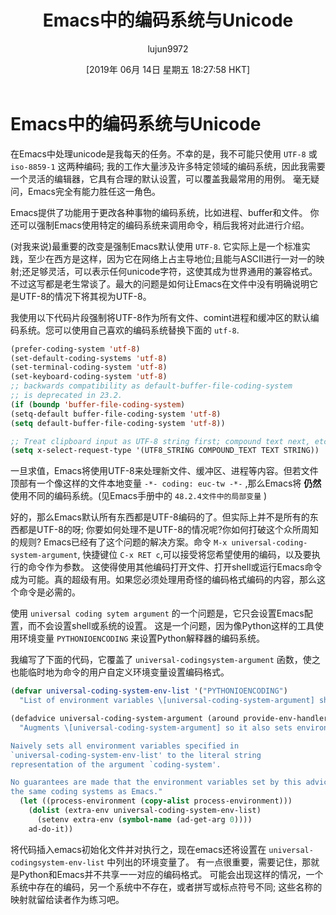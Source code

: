 #+TITLE: Emacs中的编码系统与Unicode
#+URL: https://www.masteringemacs.org/article/working-coding-systems-unicode-emacs
#+AUTHOR: lujun9972
#+TAGS: emacs-common
#+DATE: [2019年 06月 14日 星期五 18:27:58 HKT]
#+LANGUAGE:  zh-CN
#+OPTIONS:  H:6 num:nil toc:t n:nil ::t |:t ^:nil -:nil f:t *:t <:nil
* Emacs中的编码系统与Unicode
:PROPERTIES:
:CUSTOM_ID: working-with-coding-systems-and-unicode-in-emacs
:CLASS: text-center
:END:

[[https://www.masteringemacs.org/static/img/fleuron2.gif]]

在Emacs中处理unicode是我每天的任务。不幸的是，我不可能只使用 =UTF-8= 或 =iso-8859-1= 这两种编码;
我的工作大量涉及许多特定领域的编码系统，因此我需要一个灵活的编辑器，它具有合理的默认设置，可以覆盖我最常用的用例。
毫无疑问，Emacs完全有能力胜任这一角色。

Emacs提供了功能用于更改各种事物的编码系统，比如进程、buffer和文件。
你还可以强制Emacs使用特定的编码系统来调用命令，稍后我将对此进行介绍。

(对我来说)最重要的改变是强制Emacs默认使用 =UTF-8=. 
它实际上是一个标准实践，至少在西方是这样，因为它在网络上占主导地位;且能与ASCII进行一对一的映射;还足够灵活，可以表示任何unicode字符，这使其成为世界通用的兼容格式。
不过这写都是老生常谈了。最大的问题是如何让Emacs在文件中没有明确说明它是UTF-8的情况下将其视为UTF-8。

我使用以下代码片段强制将UTF-8作为所有文件、comint进程和缓冲区的默认编码系统。您可以使用自己喜欢的编码系统替换下面的 =utf-8=.

#+BEGIN_SRC lisp
(prefer-coding-system 'utf-8)
(set-default-coding-systems 'utf-8)
(set-terminal-coding-system 'utf-8)
(set-keyboard-coding-system 'utf-8)
;; backwards compatibility as default-buffer-file-coding-system
;; is deprecated in 23.2.
(if (boundp 'buffer-file-coding-system)
(setq-default buffer-file-coding-system 'utf-8)
(setq default-buffer-file-coding-system 'utf-8))

;; Treat clipboard input as UTF-8 string first; compound text next, etc.
(setq x-select-request-type '(UTF8_STRING COMPOUND_TEXT TEXT STRING))
#+END_SRC

一旦求值，Emacs将使用UTF-8来处理新文件、缓冲区、进程等内容。但若文件顶部有一个像这样的文件本地变量 =-*- coding: euc-tw -*-= ,那么Emacs将 *仍然* 使用不同的编码系统。(见Emacs手册中的 =48.2.4文件中的局部变量= )

好的，那么Emacs默认所有东西都是UTF-8编码的了。但实际上并不是所有的东西都是UTF-8的呀;
你要如何处理不是UTF-8的情况呢?你如何打破这个众所周知的规则?
Emacs已经有了这个问题的解决方案。命令 =M-x universal-coding-system-argument=, 快捷键位 =C-x RET c=,可以接受将您希望使用的编码，以及要执行的命令作为参数。
这使得使用其他编码打开文件、打开shell或运行Emacs命令成为可能。真的超级有用。如果您必须处理用奇怪的编码格式编码的内容，那么这个命令是必需的。

使用 =universal coding sytem argument= 的一个问题是，它只会设置Emacs配置，而不会设置shell或系统的设置。
这是一个问题，因为像Python这样的工具使用环境变量 =PYTHONIOENCODING= 来设置Python解释器的编码系统。

我编写了下面的代码，它覆盖了 =universal-codingsystem-argument= 函数，使之也能临时地为命令的用户自定义环境变量设置编码格式。

#+BEGIN_SRC lisp
  (defvar universal-coding-system-env-list '("PYTHONIOENCODING")
    "List of environment variables \[universal-coding-system-argument] should set")

  (defadvice universal-coding-system-argument (around provide-env-handler activate)
    "Augments \[universal-coding-system-argument] so it also sets environment variables

  Naively sets all environment variables specified in
  `universal-coding-system-env-list' to the literal string
  representation of the argument `coding-system'.

  No guarantees are made that the environment variables set by this advice support
  the same coding systems as Emacs."
    (let ((process-environment (copy-alist process-environment)))
      (dolist (extra-env universal-coding-system-env-list)
        (setenv extra-env (symbol-name (ad-get-arg 0))))
      ad-do-it))
#+END_SRC

将代码插入emacs初始化文件并对执行之，现在emacs还将设置在 =universal-codingsystem-env-list= 中列出的环境变量了。
有一点很重要，需要记住，那就是Python和Emacs并不共享一一对应的编码格式。
可能会出现这样的情况，一个系统中存在的编码，另一个系统中不存在，或者拼写或标点符号不同;
这些名称的映射就留给读者作为练习吧。
